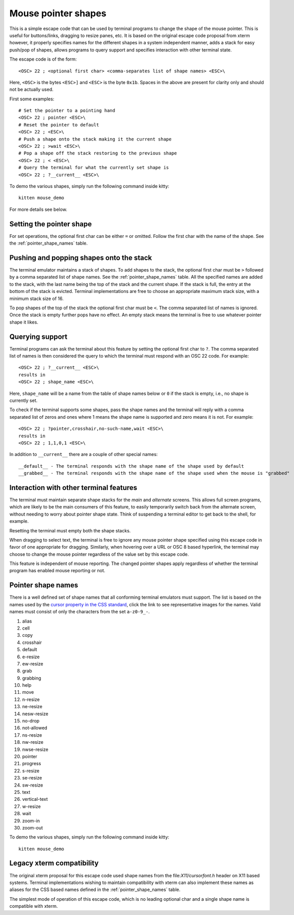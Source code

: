 Mouse pointer shapes
=======================

.. versionadded:: 0.31.0

This is a simple escape code that can be used by terminal programs to change
the shape of the mouse pointer. This is useful for buttons/links, dragging to
resize panes, etc. It is based on the original escape code proposal from xterm
however, it properly specifies names for the different shapes in a system
independent manner, adds a stack for easy push/pop of shapes, allows programs
to query support and specifies interaction with other terminal state.

The escape code is of the form::

    <OSC> 22 ; <optional first char> <comma-separates list of shape names> <ESC>\

Here, ``<OSC>`` is the bytes ``<ESC>]`` and ``<ESC>`` is the byte ``0x1b``.
Spaces in the above are present for clarity only and should not be actually used.

First some examples::

    # Set the pointer to a pointing hand
    <OSC> 22 ; pointer <ESC>\
    # Reset the pointer to default
    <OSC> 22 ; <ESC>\
    # Push a shape onto the stack making it the current shape
    <OSC> 22 ; >wait <ESC>\
    # Pop a shape off the stack restoring to the previous shape
    <OSC> 22 ; < <ESC>\
    # Query the terminal for what the currently set shape is
    <OSC> 22 ; ?__current__ <ESC>\

To demo the various shapes, simply run the following command inside kitty::

    kitten mouse_demo

For more details see below.

Setting the pointer shape
-------------------------------

For set operations, the optional first char can be either ``=`` or omitted.
Follow the first char with the name of the shape. See the
:ref:`pointer_shape_names` table.


Pushing and popping shapes onto the stack
---------------------------------------------

The terminal emulator maintains a stack of shapes. To add shapes to the stack,
the optional first char must be ``>`` followed by a comma separated list of
shape names. See the :ref:`pointer_shape_names` table. All the specified names
are added to the stack, with the last name being the top of the stack and the
current shape. If the stack is full, the entry at the bottom of the stack is
evicted. Terminal implementations are free to choose an appropriate maximum
stack size, with a minimum stack size of 16.

To pop shapes of the top of the stack the optional first char must be ``<``.
The comma separated list of names is ignored. Once the stack is empty further
pops have no effect. An empty stack means the terminal is free to use whatever
pointer shape it likes.


Querying support
-------------------

Terminal programs can ask the terminal about this feature by setting the
optional first char to ``?``. The comma separated list of names is then
considered the query to which the terminal must respond with an OSC 22 code.
For example::

    <OSC> 22 ; ?__current__ <ESC>\
    results in
    <OSC> 22 ; shape_name <ESC>\

Here, ``shape_name`` will be a name from the table of shape names below or ``0``
if the stack is empty, i.e., no shape is currently set.

To check if the terminal supports some shapes, pass the shape names and the
terminal will reply with a comma separated list of zeros and ones where 1 means
the shape name is supported and zero means it is not. For example::

    <OSC> 22 ; ?pointer,crosshair,no-such-name,wait <ESC>\
    results in
    <OSC> 22 ; 1,1,0,1 <ESC>\

In addition to ``__current__`` there are a couple of other special names::

    __default__ - The terminal responds with the shape name of the shape used by default
    __grabbed__ - The terminal responds with the shape name of the shape used when the mouse is "grabbed"


Interaction with other terminal features
---------------------------------------------

The terminal must maintain separate shape stacks for the *main* and *alternate*
screens. This allows full screen programs, which are likely to be the main
consumers of this feature, to easily temporarily switch back from the alternate screen,
without needing to worry about pointer shape state. Think of suspending a
terminal editor to get back to the shell, for example.

Resetting the terminal must empty both the shape stacks.

When dragging to select text, the terminal is free to ignore any mouse pointer
shape specified using this escape code in favor of one appropriate for
dragging.  Similarly, when hovering over a URL or OSC 8 based hyperlink, the
terminal may choose to change the mouse pointer regardless of the value set by
this escape code.

This feature is independent of mouse reporting. The changed pointer shapes apply
regardless of whether the terminal program has enabled mouse reporting or not.


.. _pointer_shape_names:

Pointer shape names
----------------------------------

There is a well defined set of shape names that all conforming terminal
emulators must support. The list is based on the names used by the `cursor
property in the CSS standard
<https://developer.mozilla.org/en-US/docs/Web/CSS/cursor>`__, click the link to
see representative images for the names. Valid names must consist of only the
characters from the set ``a-z0-9_-``.

.. start list of shape css names (auto generated by gen-key-constants.py do not edit)

#. alias
#. cell
#. copy
#. crosshair
#. default
#. e-resize
#. ew-resize
#. grab
#. grabbing
#. help
#. move
#. n-resize
#. ne-resize
#. nesw-resize
#. no-drop
#. not-allowed
#. ns-resize
#. nw-resize
#. nwse-resize
#. pointer
#. progress
#. s-resize
#. se-resize
#. sw-resize
#. text
#. vertical-text
#. w-resize
#. wait
#. zoom-in
#. zoom-out

.. end list of shape css names

To demo the various shapes, simply run the following command inside kitty::

    kitten mouse_demo

Legacy xterm compatibility
----------------------------

The original xterm proposal for this escape code used shape names from the
file:`X11/cursorfont.h` header on X11 based systems. Terminal implementations
wishing to maintain compatibility with xterm can also implement these names as
aliases for the CSS based names defined in the :ref:`pointer_shape_names` table.

The simplest mode of operation of this escape code, which is no leading
optional char and a single shape name is compatible with xterm.
